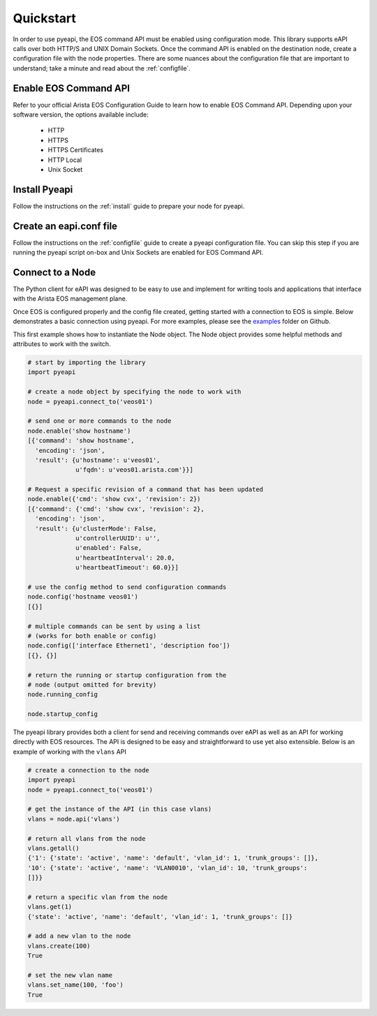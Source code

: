 ##########
Quickstart
##########

In order to use pyeapi, the EOS command API must be enabled using configuration
mode.  This library supports eAPI calls over both HTTP/S and UNIX Domain
Sockets. Once the command API is enabled on the destination node, create a
configuration file with the node properties. There are some nuances about the
configuration file that are important to understand; take a minute and read
about the :ref:`configfile`.

**********************
Enable EOS Command API
**********************

Refer to your official Arista EOS Configuration Guide to learn how to enable
EOS Command API. Depending upon your software version, the options available
include:

  - HTTP
  - HTTPS
  - HTTPS Certificates
  - HTTP Local
  - Unix Socket

**************
Install Pyeapi
**************

Follow the instructions on the :ref:`install` guide to prepare your node for
pyeapi.

************************
Create an eapi.conf file
************************

Follow the instructions on the :ref:`configfile` guide to create a pyeapi
configuration file. You can skip this step if you are running the pyeapi
script on-box and Unix Sockets are enabled for EOS Command API.

*****************
Connect to a Node
*****************

The Python client for eAPI was designed to be easy to use and implement for
writing tools and applications that interface with the Arista EOS management
plane.

Once EOS is configured properly and the config file created, getting started
with a connection to EOS is simple.  Below demonstrates a basic connection
using pyeapi. For more examples, please see the
`examples <https://github.com/arista-eosplus/pyeapi/tree/develop/examples>`_
folder on Github.

This first example shows how to instantiate the Node object. The Node object
provides some helpful methods and attributes to work with the switch.

.. code-block:: python

  # start by importing the library
  import pyeapi

  # create a node object by specifying the node to work with
  node = pyeapi.connect_to('veos01')

  # send one or more commands to the node
  node.enable('show hostname')
  [{'command': 'show hostname',
    'encoding': 'json',
    'result': {u'hostname': u'veos01',
               u'fqdn': u'veos01.arista.com'}}]

  # Request a specific revision of a command that has been updated
  node.enable({'cmd': 'show cvx', 'revision': 2})
  [{'command': {'cmd': 'show cvx', 'revision': 2},
    'encoding': 'json',
    'result': {u'clusterMode': False,
               u'controllerUUID': u'',
               u'enabled': False,
               u'heartbeatInterval': 20.0,
               u'heartbeatTimeout': 60.0}}]

  # use the config method to send configuration commands
  node.config('hostname veos01')
  [{}]

  # multiple commands can be sent by using a list
  # (works for both enable or config)
  node.config(['interface Ethernet1', 'description foo'])
  [{}, {}]

  # return the running or startup configuration from the
  # node (output omitted for brevity)
  node.running_config

  node.startup_config

The pyeapi library provides both a client for send and receiving commands over
eAPI as well as an API for working directly with EOS resources.   The API is
designed to be easy and straightforward to use yet also extensible.  Below is
an example of working with the ``vlans`` API

.. code-block:: python

  # create a connection to the node
  import pyeapi
  node = pyeapi.connect_to('veos01')

  # get the instance of the API (in this case vlans)
  vlans = node.api('vlans')

  # return all vlans from the node
  vlans.getall()
  {'1': {'state': 'active', 'name': 'default', 'vlan_id': 1, 'trunk_groups': []},
  '10': {'state': 'active', 'name': 'VLAN0010', 'vlan_id': 10, 'trunk_groups':
  []}}

  # return a specific vlan from the node
  vlans.get(1)
  {'state': 'active', 'name': 'default', 'vlan_id': 1, 'trunk_groups': []}

  # add a new vlan to the node
  vlans.create(100)
  True

  # set the new vlan name
  vlans.set_name(100, 'foo')
  True
